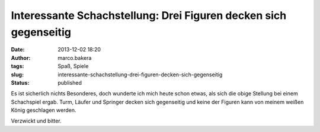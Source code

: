 Interessante Schachstellung: Drei Figuren decken sich gegenseitig
#################################################################
:date: 2013-12-02 18:20
:author: marco.bakera
:tags: Spaß, Spiele
:slug: interessante-schachstellung-drei-figuren-decken-sich-gegenseitig
:status: published

|2013-12-01-Schachstellung|

Es ist sicherlich nichts Besonderes, doch wunderte ich mich heute schon
etwas, als sich die obige Stellung bei einem Schachspiel ergab. Turm,
Läufer und Springer decken sich gegenseitig und keine der Figuren kann
von meinem weißen König geschlagen werden.

Verzwickt und bitter.

.. |2013-12-01-Schachstellung| image:: http://bakera.de/wp/wp-content/uploads/2013/12/2013-12-01-Schachstellung.png
   :class: alignnone wp-image-736
   :width: 378px
   :height: 379px
   :target: http://bakera.de/wp/wp-content/uploads/2013/12/2013-12-01-Schachstellung.png
